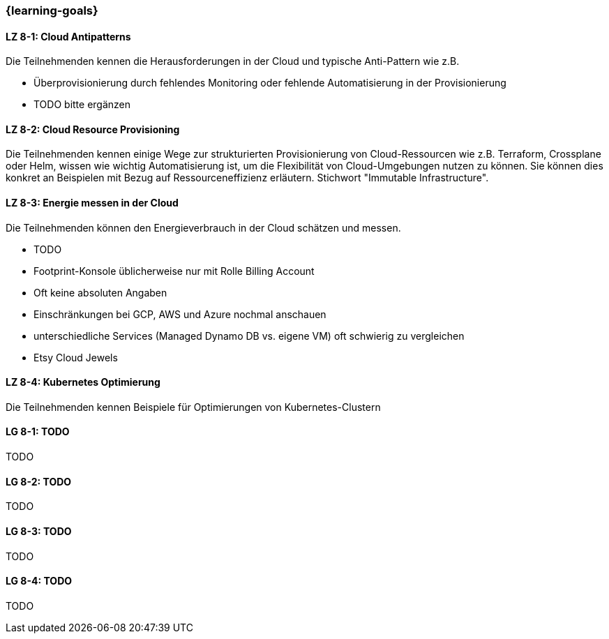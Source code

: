 === {learning-goals}


// tag::DE[]
[[LZ-8-1]]
==== LZ 8-1: Cloud Antipatterns
Die Teilnehmenden kennen die Herausforderungen in der Cloud und typische Anti-Pattern wie z.B.

* Überprovisionierung durch fehlendes Monitoring oder fehlende Automatisierung in der Provisionierung
* TODO bitte ergänzen

[[LZ-8-2]]
==== LZ 8-2: Cloud Resource Provisioning
Die Teilnehmenden kennen einige Wege zur strukturierten Provisionierung von Cloud-Ressourcen wie z.B. Terraform, Crossplane oder Helm, wissen wie wichtig Automatisierung ist, um die Flexibilität von Cloud-Umgebungen nutzen zu können. Sie können dies konkret an Beispielen mit Bezug auf Ressourceneffizienz erläutern. Stichwort "Immutable Infrastructure".

[[LZ-8-3]]
==== LZ 8-3: Energie messen in der Cloud
Die Teilnehmenden können den Energieverbrauch in der Cloud schätzen und messen.

* TODO
* Footprint-Konsole üblicherweise nur mit Rolle Billing Account
* Oft keine absoluten Angaben
* Einschränkungen bei GCP, AWS und Azure nochmal anschauen
* unterschiedliche Services (Managed Dynamo DB vs. eigene VM) oft schwierig zu vergleichen
* Etsy Cloud Jewels

[[LZ-8-4]]
==== LZ 8-4: Kubernetes Optimierung
Die Teilnehmenden kennen Beispiele für Optimierungen von Kubernetes-Clustern
// end::DE[]

// tag::EN[]
[[LG-8-1]]
==== LG 8-1: TODO
TODO

[[LG-8-2]]
==== LG 8-2: TODO
TODO

[[LG-8-3]]
==== LG 8-3: TODO
TODO

[[LG-8-4]]
==== LG 8-4: TODO
TODO

// end::EN[]


